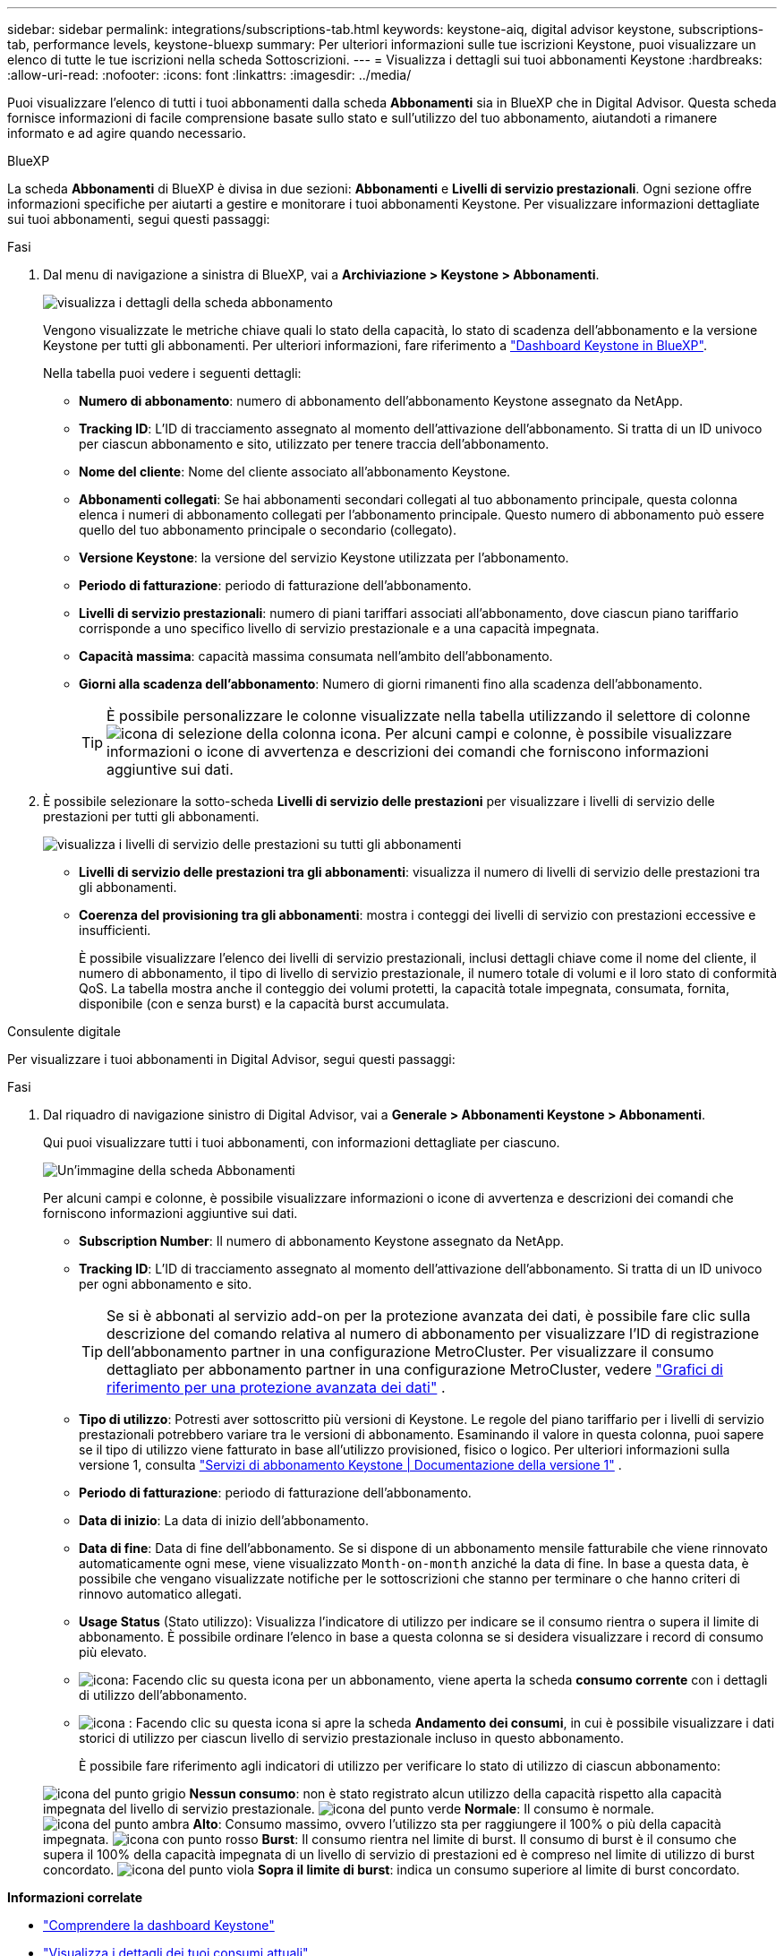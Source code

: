 ---
sidebar: sidebar 
permalink: integrations/subscriptions-tab.html 
keywords: keystone-aiq, digital advisor keystone, subscriptions-tab, performance levels, keystone-bluexp 
summary: Per ulteriori informazioni sulle tue iscrizioni Keystone, puoi visualizzare un elenco di tutte le tue iscrizioni nella scheda Sottoscrizioni. 
---
= Visualizza i dettagli sui tuoi abbonamenti Keystone
:hardbreaks:
:allow-uri-read: 
:nofooter: 
:icons: font
:linkattrs: 
:imagesdir: ../media/


[role="lead"]
Puoi visualizzare l'elenco di tutti i tuoi abbonamenti dalla scheda *Abbonamenti* sia in BlueXP che in Digital Advisor. Questa scheda fornisce informazioni di facile comprensione basate sullo stato e sull'utilizzo del tuo abbonamento, aiutandoti a rimanere informato e ad agire quando necessario.

[role="tabbed-block"]
====
.BlueXP
--
La scheda *Abbonamenti* di BlueXP è divisa in due sezioni: *Abbonamenti* e *Livelli di servizio prestazionali*. Ogni sezione offre informazioni specifiche per aiutarti a gestire e monitorare i tuoi abbonamenti Keystone. Per visualizzare informazioni dettagliate sui tuoi abbonamenti, segui questi passaggi:

.Fasi
. Dal menu di navigazione a sinistra di BlueXP, vai a *Archiviazione > Keystone > Abbonamenti*.
+
image:bxp-subscription- list.png["visualizza i dettagli della scheda abbonamento"]

+
Vengono visualizzate le metriche chiave quali lo stato della capacità, lo stato di scadenza dell'abbonamento e la versione Keystone per tutti gli abbonamenti. Per ulteriori informazioni, fare riferimento a link:../integrations/keystone-bluexp.html["Dashboard Keystone in BlueXP"].

+
Nella tabella puoi vedere i seguenti dettagli:

+
** *Numero di abbonamento*: numero di abbonamento dell'abbonamento Keystone assegnato da NetApp.
** *Tracking ID*: L'ID di tracciamento assegnato al momento dell'attivazione dell'abbonamento. Si tratta di un ID univoco per ciascun abbonamento e sito, utilizzato per tenere traccia dell'abbonamento.
** *Nome del cliente*: Nome del cliente associato all'abbonamento Keystone.
** *Abbonamenti collegati*: Se hai abbonamenti secondari collegati al tuo abbonamento principale, questa colonna elenca i numeri di abbonamento collegati per l'abbonamento principale. Questo numero di abbonamento può essere quello del tuo abbonamento principale o secondario (collegato).
** *Versione Keystone*: la versione del servizio Keystone utilizzata per l'abbonamento.
** *Periodo di fatturazione*: periodo di fatturazione dell'abbonamento.
** *Livelli di servizio prestazionali*: numero di piani tariffari associati all'abbonamento, dove ciascun piano tariffario corrisponde a uno specifico livello di servizio prestazionale e a una capacità impegnata.
** *Capacità massima*: capacità massima consumata nell'ambito dell'abbonamento.
** *Giorni alla scadenza dell'abbonamento*: Numero di giorni rimanenti fino alla scadenza dell'abbonamento.
+

TIP: È possibile personalizzare le colonne visualizzate nella tabella utilizzando il selettore di colonne image:column-selector.png["icona di selezione della colonna"] icona. Per alcuni campi e colonne, è possibile visualizzare informazioni o icone di avvertenza e descrizioni dei comandi che forniscono informazioni aggiuntive sui dati.



. È possibile selezionare la sotto-scheda *Livelli di servizio delle prestazioni* per visualizzare i livelli di servizio delle prestazioni per tutti gli abbonamenti.
+
image:bxp-performance-levels.png["visualizza i livelli di servizio delle prestazioni su tutti gli abbonamenti"]

+
** *Livelli di servizio delle prestazioni tra gli abbonamenti*: visualizza il numero di livelli di servizio delle prestazioni tra gli abbonamenti.
** *Coerenza del provisioning tra gli abbonamenti*: mostra i conteggi dei livelli di servizio con prestazioni eccessive e insufficienti.
+
È possibile visualizzare l'elenco dei livelli di servizio prestazionali, inclusi dettagli chiave come il nome del cliente, il numero di abbonamento, il tipo di livello di servizio prestazionale, il numero totale di volumi e il loro stato di conformità QoS. La tabella mostra anche il conteggio dei volumi protetti, la capacità totale impegnata, consumata, fornita, disponibile (con e senza burst) e la capacità burst accumulata.





--
.Consulente digitale
--
Per visualizzare i tuoi abbonamenti in Digital Advisor, segui questi passaggi:

.Fasi
. Dal riquadro di navigazione sinistro di Digital Advisor, vai a *Generale > Abbonamenti Keystone > Abbonamenti*.
+
Qui puoi visualizzare tutti i tuoi abbonamenti, con informazioni dettagliate per ciascuno.

+
image:all-subs-3.png["Un'immagine della scheda Abbonamenti"]

+
Per alcuni campi e colonne, è possibile visualizzare informazioni o icone di avvertenza e descrizioni dei comandi che forniscono informazioni aggiuntive sui dati.

+
** *Subscription Number*: Il numero di abbonamento Keystone assegnato da NetApp.
** *Tracking ID*: L'ID di tracciamento assegnato al momento dell'attivazione dell'abbonamento. Si tratta di un ID univoco per ogni abbonamento e sito.
+

TIP: Se si è abbonati al servizio add-on per la protezione avanzata dei dati, è possibile fare clic sulla descrizione del comando relativa al numero di abbonamento per visualizzare l'ID di registrazione dell'abbonamento partner in una configurazione MetroCluster. Per visualizzare il consumo dettagliato per abbonamento partner in una configurazione MetroCluster, vedere link:../integrations/consumption-tab.html#reference-charts-for-advanced-data-protection-for-metrocluster["Grafici di riferimento per una protezione avanzata dei dati"] .

** *Tipo di utilizzo*: Potresti aver sottoscritto più versioni di Keystone. Le regole del piano tariffario per i livelli di servizio prestazionali potrebbero variare tra le versioni di abbonamento. Esaminando il valore in questa colonna, puoi sapere se il tipo di utilizzo viene fatturato in base all'utilizzo provisioned, fisico o logico. Per ulteriori informazioni sulla versione 1, consulta  https://docs.netapp.com/us-en/keystone/index.html["Servizi di abbonamento Keystone | Documentazione della versione 1"^] .
** *Periodo di fatturazione*: periodo di fatturazione dell'abbonamento.
** *Data di inizio*: La data di inizio dell'abbonamento.
** *Data di fine*: Data di fine dell'abbonamento. Se si dispone di un abbonamento mensile fatturabile che viene rinnovato automaticamente ogni mese, viene visualizzato `Month-on-month` anziché la data di fine. In base a questa data, è possibile che vengano visualizzate notifiche per le sottoscrizioni che stanno per terminare o che hanno criteri di rinnovo automatico allegati.
** *Usage Status* (Stato utilizzo): Visualizza l'indicatore di utilizzo per indicare se il consumo rientra o supera il limite di abbonamento. È possibile ordinare l'elenco in base a questa colonna se si desidera visualizzare i record di consumo più elevato.
** image:subs-dtls-icon.png["icona"]: Facendo clic su questa icona per un abbonamento, viene aperta la scheda *consumo corrente* con i dettagli di utilizzo dell'abbonamento.
** image:aiq-ks-time-icon.png["icona"] : Facendo clic su questa icona si apre la scheda *Andamento dei consumi*, in cui è possibile visualizzare i dati storici di utilizzo per ciascun livello di servizio prestazionale incluso in questo abbonamento.
+
È possibile fare riferimento agli indicatori di utilizzo per verificare lo stato di utilizzo di ciascun abbonamento:

+
image:icon-grey.png["icona del punto grigio"] *Nessun consumo*: non è stato registrato alcun utilizzo della capacità rispetto alla capacità impegnata del livello di servizio prestazionale. image:icon-green.png["icona del punto verde"] *Normale*: Il consumo è normale. image:icon-amber.png["icona del punto ambra"] *Alto*: Consumo massimo, ovvero l'utilizzo sta per raggiungere il 100% o più della capacità impegnata. image:icon-red.png["icona con punto rosso"] *Burst*: Il consumo rientra nel limite di burst. Il consumo di burst è il consumo che supera il 100% della capacità impegnata di un livello di servizio di prestazioni ed è compreso nel limite di utilizzo di burst concordato. image:icon-purple.png["icona del punto viola"] *Sopra il limite di burst*: indica un consumo superiore al limite di burst concordato.





--
====
*Informazioni correlate*

* link:../integrations/dashboard-overview.html["Comprendere la dashboard Keystone"]
* link:../integrations/current-usage-tab.html["Visualizza i dettagli dei tuoi consumi attuali"]
* link:../integrations/consumption-tab.html["Visualizza le tendenze di consumo"]
* link:../integrations/subscription-timeline.html["Visualizza la cronologia del tuo abbonamento"]
* link:../integrations/assets-tab.html["Visualizza le risorse del tuo abbonamento Keystone"]
* link:../integrations/assets.html["Visualizza le risorse nei tuoi abbonamenti Keystone"]
* link:../integrations/volumes-objects-tab.html["Visualizza i dettagli dei volumi e degli oggetti"]


